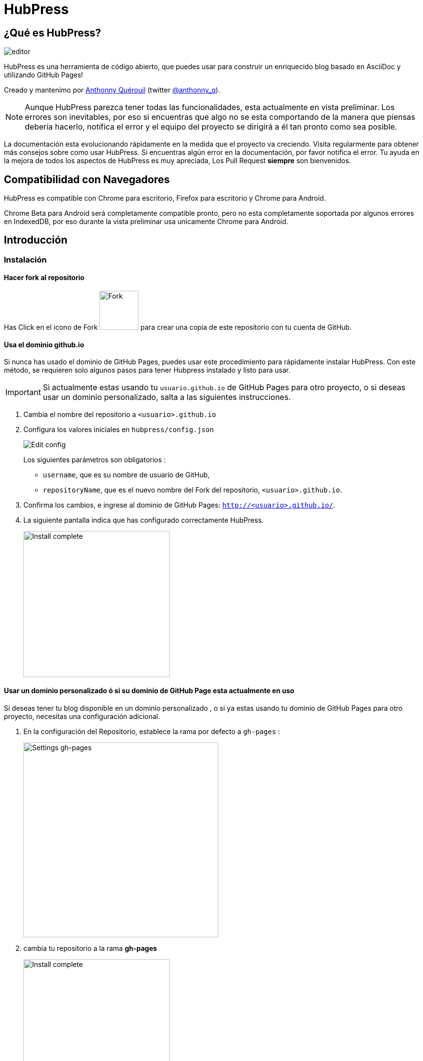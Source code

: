 = HubPress

:toc:

== ¿Qué es HubPress?
image::http://hubpress.io/img/editor.png[]

HubPress  es una herramienta de código abierto, que puedes usar para construir un enriquecido blog basado en AsciiDoc y utilizando GitHub Pages!

Creado y mantenimo por http://github.com/anthonny[Anthonny Quérouil] (twitter http://twitter.com/anthonny_q[@anthonny_q]).

NOTE: Aunque HubPress parezca tener todas las funcionalidades, esta actualmente en vista preliminar. Los errores son inevitables, por eso si encuentras que algo no se esta comportando de la manera que piensas deberia hacerlo, notifica el error y el equipo del proyecto se dirigirá a él tan pronto como sea posible.

La documentación esta evolucionando rápidamente en la medida que el proyecto va creciendo. Visita regularmente para obtener más consejos sobre como usar HubPress. Si encuentras algún error en la documentación, por favor notifica el error. Tu ayuda en la mejora de todos los aspectos de HubPress es muy apreciada, Los Pull Request *siempre* son bienvenidos.

== Compatibilidad con Navegadores

HubPress es compatible con Chrome para escritorio, Firefox para escritorio y Chrome para Android.

Chrome Beta para Android será completamente compatible pronto, pero no esta completamente soportada por algunos errores en IndexedDB, por eso durante la vista preliminar usa unicamente Chrome para Android.

== Introducción

=== Instalación
==== Hacer fork al repositorio
Has Click en el icono de Fork image:http://hubpress.io/img/fork-icon.png[Fork,80] para crear una copia de este repositorio con tu cuenta de GitHub.

==== Usa el dominio github.io

Si nunca has usado el dominio de GitHub Pages, puedes usar este procedimiento para rápidamente instalar HubPress. Con este método, se requieren solo algunos pasos para tener Hubpress instalado y listo para usar.

IMPORTANT: Si actualmente estas usando tu  `usuario.github.io` de GitHub Pages para otro proyecto, o si deseas usar un dominio personalizado, salta a las siguientes instrucciones.

. Cambia el nombre del repositorio a `<usuario>.github.io`

. Configura los valores iniciales en `hubpress/config.json`
+
image:http://hubpress.io/img/edit-config.png[Edit config]
+
Los siguientes parámetros son obligatorios :
+
* `username`, que es su nombre  de usuario de GitHub,
* `repositoryName`, que es el nuevo nombre del Fork del repositorio, `<usuario>.github.io`.
. Confirma los cambios, e ingrese al dominio de GitHub Pages:  `http://<usuario>.github.io/`.
. La siguiente pantalla indica que has configurado correctamente HubPress.
+
image:http://hubpress.io/img/home-install.png[Install complete,300]

==== Usar un dominio personalizado ó si su dominio de GitHub Page esta actualmente en uso

Si deseas tener tu blog disponible en un dominio personalizado , o si ya estas usando tu dominio de GitHub Pages para otro proyecto, necesitas una configuración adicional.

. En la configuración del Repositorio, establece la rama por defecto a `gh-pages` :
+
image:http://hubpress.io/img/settings-gh-pages.png[Settings gh-pages,400]
. cambia tu repositorio a la rama  *gh-pages*
+
image:http://hubpress.io/img/switch-gh-pages.png[Install complete,300]
+
. establece los valores requeridos en `hubpress/config.json
+
image:http://hubpress.io/img/edit-config-gh-pages.png[Edit config]
+
Los siguientes parámetros son obligatorios :
+
* `username`, el cual es tu nombre de usuario de GitHub,
* `repositoryName`, el cual es tu copia del repositorio. Por ejemplo, `hubpress.io` si no lo has renombrado.
. Confirma los cambios, y accesa a tu dominio de Github Pages:  `http://<username>.github.io/<repositoryName>/`.
. La siguiente pantalla indica que has configurado correctamente HubPress
+
image:http://hubpress.io/img/home-install.png[Install complete,300]

== Consola de Administración

La Consola de Administración esta disponible en */hubpress*

* `http://<username>.github.io/hubpress/` para blogs hospedados en GitHub, ó
* `http://<username>.github.io/<repositoryName>/hubpress/` para Blogs hospedados con Dominios.

=== Ingresar a la Consola de Administración

image:http://hubpress.io/img/login.png[Install complete,300]

Ingresa tus credenciales de Github para iniciar sesión en la Consola Administrativa de HubPress.

Una vez autenticado, es generado un Token para futuras llamadas de Hubpress al API de GitHub.

Esto se sincroniza en todas las sesiones de HubPress, por lo que si se abre la consola de administración en su PC y luego su Tablet, el token es aplicable a todos los dispositivos.

=== Página de Configuración

Puedes configurar los ajustes básicos del Blog (tales como CNAME y paginación) y cuentas de medios sociales que desees conectar a tu blog.

==== Meta

Esta sección contiene información básica configurada en el archivo `/hubpress/config.json`.

Los siguientes campos son configurables:

Git CNAME::
Le permite especificar un nombre de dominio personalizado. Ver https://help.github.com/articles/setting-up-a-custom-domain-with-github-pages/[Setting Up A Custom Domain] para obtener instrucciones sobre cómo configurar un CNAME para tu blog.
Live Preview Render Delay::
Controla cuanto tiempo tarda el renderizador en vivo para refrescar, en milisegundos. Para mecanógrafos  rápidos, establece el campo en un valor superior a `2000` (dos segundos) esto dará lugar a una experiencia de edición más suave porque la vista previa no se regenerará con tanta frecuencia. Establecer este valor por debajo de `2000` dará lugar a la generación de la vista previa más rapido, pero puede dar lugar a cierto retraso del cursor al escribir.

==== Sitio

===== Titulo y Descripción

Los campos  *Title* y *Description* te permiten colocar un nombre a tu blog, y una breve descripción para que tus visitantes puedan conocer que esperar de tus entradas en el blog.

Los campos *Logo* y *Cover Image* pueden ser usados de las siguientes maneras:

* Un enlace HTML a un servicio de hosting de imagenes, pro ejemplo Gravatar.
* Un enlace a una imagen almacenada en el directorio /images del repositorio de tu blog.

NOTE: Revisa el archivo `/images/README.adoc` para algunas opciones de como incluir imagenes es tus entradas del blog.

===== Temas

El campo *Theme* es seleccionable de una lista de temas almacenados en el directorio `/themes`. El nombre debe ser especificamente el mismo que posee el directorio que contiene el tema.

===== Google Analytics

El Campo *Google Analytics* toma el código único de Google Analytics generado para el sitio.

===== Nombre Corto Disqus

El campo *Disqus shortname* toma tu Disqus URL/nombrecorto que especificas cuando registras un nuevo sitio para Disqus. Solo el nombre corto es requerido, no el enlace a tu perfil personal.

==== Redes Sociales

Todos los campos en este grupo requieren el URLs completo a tu pagina de perfil publico. La manera en que estos valores son renderizados en tu blog depende en el tema seleccionado.

== Manajando entradas

Cuando inicies con HubPress, la vista *Posts* esta vacia. A medida que crees tus entradas en el blog, la pagina irá creciendo con la lista de entradas a tu izquierda, y una vista previa de la entrada en si a la derecha.

=== Creando una Entrada

NOTE: Si nunca has usado AsciiDoc para escribir contenido, la http://asciidoctor.org/docs/asciidoc-writers-guide/[guía para Escritores de AsciiDoctor] debe ser tu primera parada en tu viaje. La guía te provee de ejemplos de marcas básicos y avanzados para copiar y usar.

El editor de HubPress muestra el código de AsciiDoc a la izquierda, y la vista previa en la derecha.

===== Titulo del blog y encabezamiento

El titulo del blog siempre estará de primer nivel en la entrada en AsciiDoc. Por ejemplo, `= Titulo del Blog` establece el nombre de la entrada del blog a `Titulo del Blog`.

Una linea `= Titulo del Blog` es requerida para guardar satisfactoriamente la entrada.

Si quieres colocar un encabezado de primer nivel debes utilizar `== Encabezado de Primer Nivel`, y de esta manera crear los encabezados anidados consecutivamente.

==== Parámetros de HubPress

HubPress le permite modificar las características de cada entrada del blog mediante atributos.

===== :hp-image: para Imagen de Portada de la Entrada del Blog 

Si quieres agregar una imagen de portada a tu entrada del blog, debes agregar el atributo `hp-image`.

. :hp-image: Por Ejemplo:
[source, asciidoc]
----
= Blog Title
:hp-image: a-cover-image.jpg
----

NOTA: Debido a los valores predeterminados en HubPress el directorio `/images` funciona como la raíz de todas las imágenes, sólo tiene que declarar el nombre del archivo de la imagen. Debido a esto, es posible que desee considerar la creación de un directorio `/covers` en su repositorio para agrupar las imágenes de las portadas juntas.
Nombrar las imágenes de la cubierta consistentemente hará que sea muy fácil de aplicar a cada entrada. Si usted tiene un tema para su blog, esto permite a sus lectores obtener una idea visual de lo que trata la entrada.

Los temas que actualmente soportan imagenes de portadas en las entradas del blog son: 

* Saga

==== :published_at: Para alterar la Fecha de Publicación

Por defecto,  la fecha de publicación es la fecha de creación de la entrada en el blog. puedes forzar la fecha de publicación añadiendo el atributo `published_at`.

. :published_at: Por Ejemplo :
[source, asciidoc]
----
= Blog Title
:published_at: 2015-01-31
----

==== :hp-tags: Etiquetas

NOTE: Categorias no son soportadas.

Añadir etiquetas mediante el atributo `hp-tags`.

. :hp-tags: Por Ejemplo:
[source, asciidoc]
----
= Blog Title
:hp-tags: HubPress, Blog, Open Source,
----

==== :hp-alt-title: Para Especificar un Título Alternativo

Especifique un título alternativo mediante el atributo `hp-alt-title`.

El título alternativa se utiliza en lugar del nombre de archivo HTML generado por HubPress.

. :hp-alt-title: Por Ejemplo :
[source, asciidoc]
----
= 大千世界
:hp-alt-title: My English Title
----

== Solución de problemas

Si algo no está funcionando como esperas, algunos de estos consejos podrían ayudarte.

=== Restablecimiento de la Base de datos del Blog en Android

A veces, la base de datos local de HubPress pierde la sincronía con tu blog publicado. Esto puede suceder debido a que estás editando tu blog en tu PC, y luego cambias a la tableta.

HubPress trabaja en una base de datos almacenada localmente específica en tu navegador, por lo que si cambia de dispositivo - y luego cambia navegadores - se pierde la sincronía entre los navegadores.

Para devolver la instancia de HubPress a la de el blog publicado, borrar la caché del navegador y de datos en Ajustes > Aplicaciones. Al hacer esto, HubPress se ve obligado a reconstruir la base de datos local, y reflejará el estado del blog en GitHub.

== Créditos

Gracias a https://github.com/jaredmorgs[Jared Morgan] para inicialmente poner en orden el archivo README que se ve aquí, y seguir siendo el "Documentador" para HubPress.
Gracias a https://github.com/takkyuuplayer[takkyuuplayer], https://github.com/hinaloe[hinaloe] por haber traducido el README en Japones.
